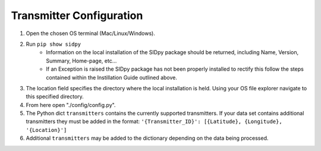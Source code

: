 Transmitter Configuration
-------------------------
1. Open the chosen OS terminal (Mac/Linux/Windows).
2. Run ``pip show sidpy``
    - Information on the local installation of the SIDpy package should be returned, including Name, Version, Summary,
      Home-page, etc...
    - If an Exception is raised the SIDpy package has not been properly installed to rectify this follow the steps
      contained within the Instillation Guide outlined above.
3. The location field specifies the directory where the local installation is held. Using your OS file explorer navigate
   to this specified directory.
4. From here open "./config/config.py".
5. The Python dict ``transmitters`` contains the currently supported transmitters. If your data
   set contains additional transmitters they must be added in the format:
   ``'{Transmitter_ID}': [{Latitude}, {Longitude}, '{Location}']``
6. Additional ``transmitters`` may be added to the dictionary depending on the data being processed.
